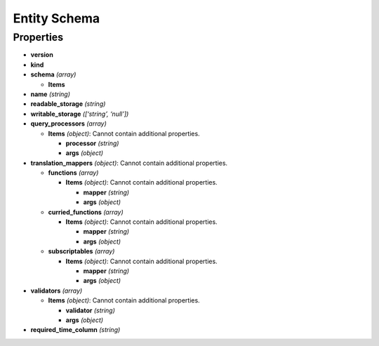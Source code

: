 Entity Schema
=============

Properties
----------

-  **version**
-  **kind**
-  **schema** *(array)*

   -  **Items**

-  **name** *(string)*
-  **readable_storage** *(string)*
-  **writable_storage** *([‘string’, ‘null’])*
-  **query_processors** *(array)*

   -  **Items** *(object)*: Cannot contain additional properties.

      -  **processor** *(string)*
      -  **args** *(object)*

-  **translation_mappers** *(object)*: Cannot contain additional
   properties.

   -  **functions** *(array)*

      -  **Items** *(object)*: Cannot contain additional properties.

         -  **mapper** *(string)*
         -  **args** *(object)*

   -  **curried_functions** *(array)*

      -  **Items** *(object)*: Cannot contain additional properties.

         -  **mapper** *(string)*
         -  **args** *(object)*

   -  **subscriptables** *(array)*

      -  **Items** *(object)*: Cannot contain additional properties.

         -  **mapper** *(string)*
         -  **args** *(object)*

-  **validators** *(array)*

   -  **Items** *(object)*: Cannot contain additional properties.

      -  **validator** *(string)*
      -  **args** *(object)*

-  **required_time_column** *(string)*
